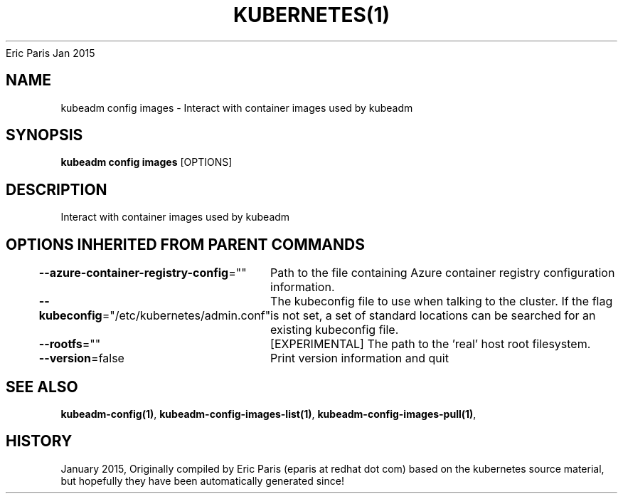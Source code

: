 .nh
.TH KUBERNETES(1) kubernetes User Manuals
Eric Paris
Jan 2015

.SH NAME
.PP
kubeadm config images \- Interact with container images used by kubeadm


.SH SYNOPSIS
.PP
\fBkubeadm config images\fP [OPTIONS]


.SH DESCRIPTION
.PP
Interact with container images used by kubeadm


.SH OPTIONS INHERITED FROM PARENT COMMANDS
.PP
\fB\-\-azure\-container\-registry\-config\fP=""
	Path to the file containing Azure container registry configuration information.

.PP
\fB\-\-kubeconfig\fP="/etc/kubernetes/admin.conf"
	The kubeconfig file to use when talking to the cluster. If the flag is not set, a set of standard locations can be searched for an existing kubeconfig file.

.PP
\fB\-\-rootfs\fP=""
	[EXPERIMENTAL] The path to the 'real' host root filesystem.

.PP
\fB\-\-version\fP=false
	Print version information and quit


.SH SEE ALSO
.PP
\fBkubeadm\-config(1)\fP, \fBkubeadm\-config\-images\-list(1)\fP, \fBkubeadm\-config\-images\-pull(1)\fP,


.SH HISTORY
.PP
January 2015, Originally compiled by Eric Paris (eparis at redhat dot com) based on the kubernetes source material, but hopefully they have been automatically generated since!
